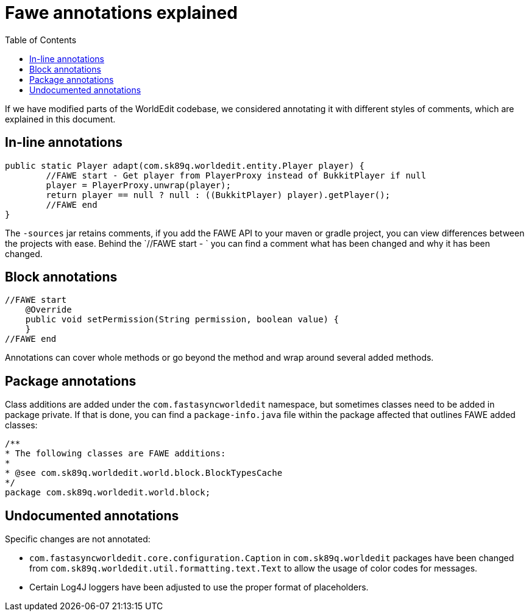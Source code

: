 :toc:
:toclevels: 2

= Fawe annotations explained

If we have modified parts of the WorldEdit codebase, we considered annotating it with different styles of comments, which
are explained in this document.

== In-line annotations

[source,java]
-----------------
public static Player adapt(com.sk89q.worldedit.entity.Player player) {
        //FAWE start - Get player from PlayerProxy instead of BukkitPlayer if null
        player = PlayerProxy.unwrap(player);
        return player == null ? null : ((BukkitPlayer) player).getPlayer();
        //FAWE end
}
-----------------
The `-sources` jar retains comments, if you add the FAWE API to your maven or gradle project, you can view differences between the projects with ease.
Behind the `//FAWE start - ` you can find a comment what has been changed and why it has been changed.

== Block annotations

[source,java]
-----------------
//FAWE start
    @Override
    public void setPermission(String permission, boolean value) {
    }
//FAWE end
-----------------
Annotations can cover whole methods or go beyond the method and wrap around several added methods.

== Package annotations
Class additions are added under the `com.fastasyncworldedit` namespace, but sometimes classes need to be added in package private.
If that is done, you can find a `package-info.java` file within the package affected that outlines FAWE added classes:
[source,java]
-----------------
/**
* The following classes are FAWE additions:
*
* @see com.sk89q.worldedit.world.block.BlockTypesCache
*/
package com.sk89q.worldedit.world.block;
-----------------

== Undocumented annotations
Specific changes are not annotated:

* `com.fastasyncworldedit.core.configuration.Caption` in `com.sk89q.worldedit` packages have been changed from
`com.sk89q.worldedit.util.formatting.text.Text` to allow the usage of color codes for messages.

* Certain Log4J loggers have been adjusted to use the proper format of placeholders.
